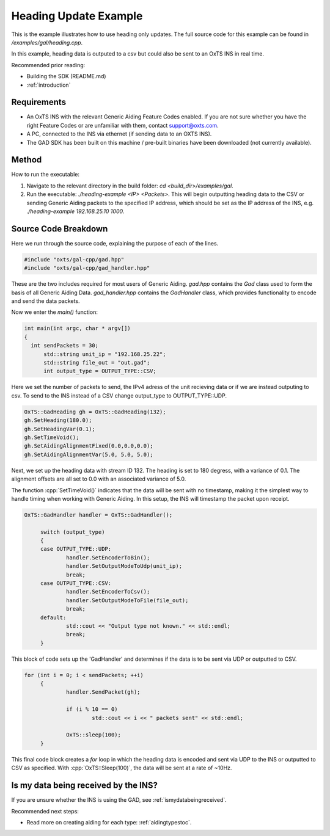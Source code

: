 .. _headingexample:

Heading Update Example
######################

This is the example illustrates how to use heading only updates. The full source code for this 
example can be found in `/examples/gal/heading.cpp`.

In this example, heading data is outputed to a csv but could also be sent to an OxTS INS in real time. 

Recommended prior reading:

- Building the SDK (README.md)
- :ref:`introduction`


Requirements
============

- An OxTS INS with the relevant Generic Aiding Feature Codes enabled. If you 
  are not sure whether you have the right Feature Codes or are unfamiliar with 
  them, contact support@oxts.com.
- A PC, connected to the INS via ethernet (if sending data to an OXTS INS).
- The GAD SDK has been built on this machine / pre-built binaries have been 
  downloaded (not currently available).


Method
======

How to run the executable:

1. Navigate to the relevant directory in the build folder: 
   `cd <build_dir>/examples/gal`.
2. Run the executable: `./heading-example <IP> <Packets>`. This will begin outputting heading data to the CSV or
   sending Generic Aiding packets to the specified IP address, which should be 
   set as the IP address of the INS, 
   e.g. `./heading-example 192.168.25.10 1000`. 


Source Code Breakdown
=====================

Here we run through the source code, explaining the purpose of each of the lines.

.. code-block:: c++

   #include "oxts/gal-cpp/gad.hpp"
   #include "oxts/gal-cpp/gad_handler.hpp"


These are the two includes required for most users of Generic Aiding. `gad.hpp` 
contains the `Gad` class used to form the basis of all Generic Aiding Data. 
`gad_handler.hpp` contains the `GadHandler` class, which provides functionality 
to encode and send the data packets.

Now we enter the `main()` function:

.. code-block:: c++

   int main(int argc, char * argv[])
   {
     int sendPackets = 30; 
	 std::string unit_ip = "192.168.25.22"; 
	 std::string file_out = "out.gad";    
	 int output_type = OUTPUT_TYPE::CSV;

Here we set the number of packets to send, the IPv4 adress of the unit recieving data or if we are instead outputing to csv. 
To send to the INS instead of a CSV change output_type to OUTPUT_TYPE::UDP.

.. code-block:: c++

	OxTS::GadHeading gh = OxTS::GadHeading(132);
	gh.SetHeading(180.0);
	gh.SetHeadingVar(0.1);
	gh.SetTimeVoid();
	gh.SetAidingAlignmentFixed(0.0,0.0,0.0);
	gh.SetAidingAlignmentVar(5.0, 5.0, 5.0);


Next, we set up the heading data with stream ID 132.   The heading is set to 180 degress,
with a variance of 0.1.  The alignment offsets are all set to 0.0 with an associated variance of 5.0.

The function :cpp:`SetTimeVoid()` indicates that the data will be sent with no 
timestamp, making it the simplest way to handle timing when working with 
Generic Aiding. In this setup, the INS will timestamp the packet upon receipt. 

.. code-block:: c++

   OxTS::GadHandler handler = OxTS::GadHandler();

	switch (output_type)
	{
	case OUTPUT_TYPE::UDP:
		handler.SetEncoderToBin();
		handler.SetOutputModeToUdp(unit_ip);
		break;
	case OUTPUT_TYPE::CSV:
		handler.SetEncoderToCsv();
		handler.SetOutputModeToFile(file_out);
		break;
	default:
		std::cout << "Output type not known." << std::endl;
		break;
	}

This block of code sets up the 'GadHandler' and determines if the data is to be sent via
UDP or outputted to CSV.

.. code-block:: c++

   for (int i = 0; i < sendPackets; ++i)
	{
		handler.SendPacket(gh);

		if (i % 10 == 0)
			std::cout << i << " packets sent" << std::endl;

		OxTS::sleep(100);
	}



This final code block creates a `for` loop in which the heading data is 
encoded and sent via UDP to the INS or outputted to CSV as specified. With :cpp:`OxTS::Sleep(100)`, 
the data will be sent at a rate of ~10Hz.


Is my data being received by the INS?
=====================================

If you are unsure whether the INS is using the GAD, see 
:ref:`ismydatabeingreceived`.
 

Recommended next steps:

- Read more on creating aiding for each type: :ref:`aidingtypestoc`.
